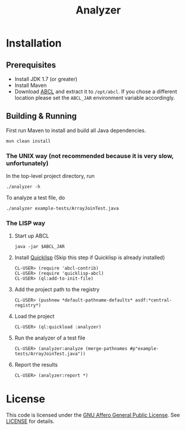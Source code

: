 #+title: Analyzer

* Installation
** Prerequisites 

- Install JDK 1.7 (or greater)
- Install Maven
- Download [[http://abcl.org/][ABCL]] and extract it to =/opt/abcl=. If you chose a different location please set the =ABCL_JAR=
  environment variable accordingly.

** Building & Running

First run Maven to install and build all Java dependencies.

: mvn clean install

*** The UNIX way (not recommended because it is very slow, unfortunately)

In the top-level project directory, run

: ./analyzer -h

To analyze a test file, do

: ./analyzer example-tests/ArrayJoinTest.java

*** The LISP way

1. Start up ABCL
   : java -jar $ABCL_JAR
2. Install [[https://www.quicklisp.org/beta/][Quicklisp]] (Skip this step if Quicklisp is already installed)
   : CL-USER> (require 'abcl-contrib)
   : CL-USER> (require 'quicklisp-abcl)
   : CL-USER> (ql:add-to-init-file)
3. Add the project path to the registry
   : CL-USER> (pushnew *default-pathname-defaults* asdf:*central-registry*)
4. Load the project
   : CL-USER> (ql:quickload :analyzer)
5. Run the analyzer of a test file
   : CL-USER> (analyzer:analyze (merge-pathnames #p"example-tests/ArrayJoinTest.java"))
6. Report the results
   : CL-USER> (analyzer:report *)

* License 

This code is licensed under the [[https://www.gnu.org/licenses/agpl.html][GNU Affero General Public License]]. See [[file:LICENSE][LICENSE]] for details.



